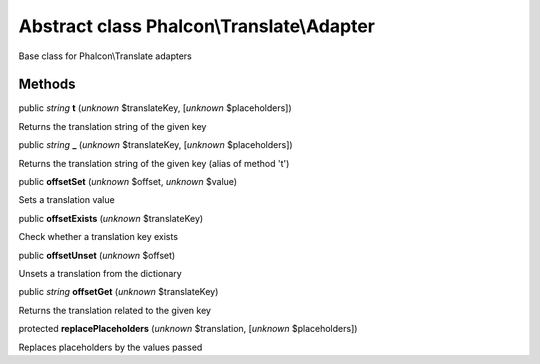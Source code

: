 Abstract class **Phalcon\\Translate\\Adapter**
==============================================

Base class for Phalcon\\Translate adapters


Methods
-------

public *string*  **t** (*unknown* $translateKey, [*unknown* $placeholders])

Returns the translation string of the given key



public *string*  **_** (*unknown* $translateKey, [*unknown* $placeholders])

Returns the translation string of the given key (alias of method 't')



public  **offsetSet** (*unknown* $offset, *unknown* $value)

Sets a translation value



public  **offsetExists** (*unknown* $translateKey)

Check whether a translation key exists



public  **offsetUnset** (*unknown* $offset)

Unsets a translation from the dictionary



public *string*  **offsetGet** (*unknown* $translateKey)

Returns the translation related to the given key



protected  **replacePlaceholders** (*unknown* $translation, [*unknown* $placeholders])

Replaces placeholders by the values passed



